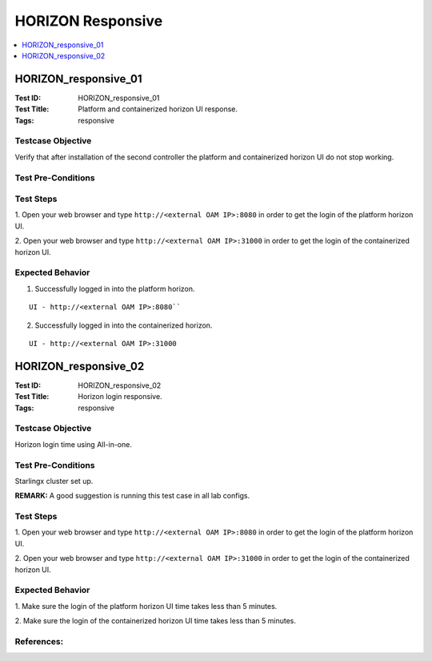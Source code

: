==================
HORIZON Responsive
==================


.. contents::
   :local:
   :depth: 1

---------------------
HORIZON_responsive_01
---------------------

:Test ID: HORIZON_responsive_01
:Test Title: Platform and containerized horizon UI response.
:Tags: responsive

~~~~~~~~~~~~~~~~~~
Testcase Objective
~~~~~~~~~~~~~~~~~~

Verify that after installation of the second controller the platform and
containerized horizon UI do not stop working.

~~~~~~~~~~~~~~~~~~~
Test Pre-Conditions
~~~~~~~~~~~~~~~~~~~


~~~~~~~~~~
Test Steps
~~~~~~~~~~

1. Open your web browser and type ``http://<external OAM IP>:8080`` in order
to get the login of the platform horizon UI.

2. Open your web browser and type ``http://<external OAM IP>:31000`` in order
to get the login of the containerized horizon UI.

~~~~~~~~~~~~~~~~~
Expected Behavior
~~~~~~~~~~~~~~~~~

1. Successfully logged in into the platform horizon.

::

  UI - http://<external OAM IP>:8080``

2. Successfully logged in into the containerized horizon.

::

  UI - http://<external OAM IP>:31000

---------------------
HORIZON_responsive_02
---------------------

:Test ID: HORIZON_responsive_02
:Test Title: Horizon login responsive.
:Tags: responsive

~~~~~~~~~~~~~~~~~~
Testcase Objective
~~~~~~~~~~~~~~~~~~

Horizon login time using All-in-one.

~~~~~~~~~~~~~~~~~~~
Test Pre-Conditions
~~~~~~~~~~~~~~~~~~~

Starlingx cluster set up.

**REMARK:** A good suggestion is running this test case in all lab configs.

~~~~~~~~~~
Test Steps
~~~~~~~~~~

1. Open your web browser and type ``http://<external OAM IP>:8080`` in order
to get the login of the platform horizon UI.

2. Open your web browser and type ``http://<external OAM IP>:31000`` in order
to get the login of the containerized horizon UI.

~~~~~~~~~~~~~~~~~
Expected Behavior
~~~~~~~~~~~~~~~~~

1. Make sure the login of the platform horizon UI time takes less than 5
minutes.

2. Make sure the login of the containerized horizon UI time takes less than 5
minutes.

~~~~~~~~~~~
References:
~~~~~~~~~~~
